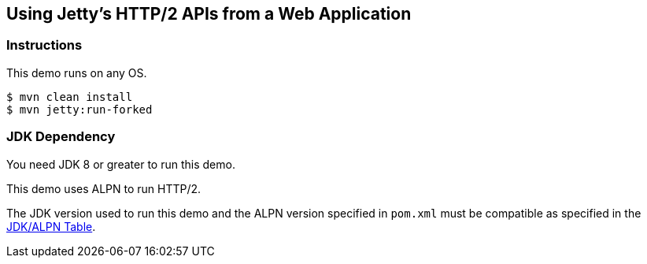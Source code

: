 == Using Jetty's HTTP/2 APIs from a Web Application

=== Instructions

This demo runs on any OS.

[source,bash]
----
$ mvn clean install
$ mvn jetty:run-forked
----

=== JDK Dependency

You need JDK 8 or greater to run this demo.

This demo uses ALPN to run HTTP/2.

The JDK version used to run this demo and the ALPN version
specified in `pom.xml` must be compatible as specified in the
https://eclipse.dev/jetty/documentation/jetty-9/index.html#alpn-versions[JDK/ALPN Table].
